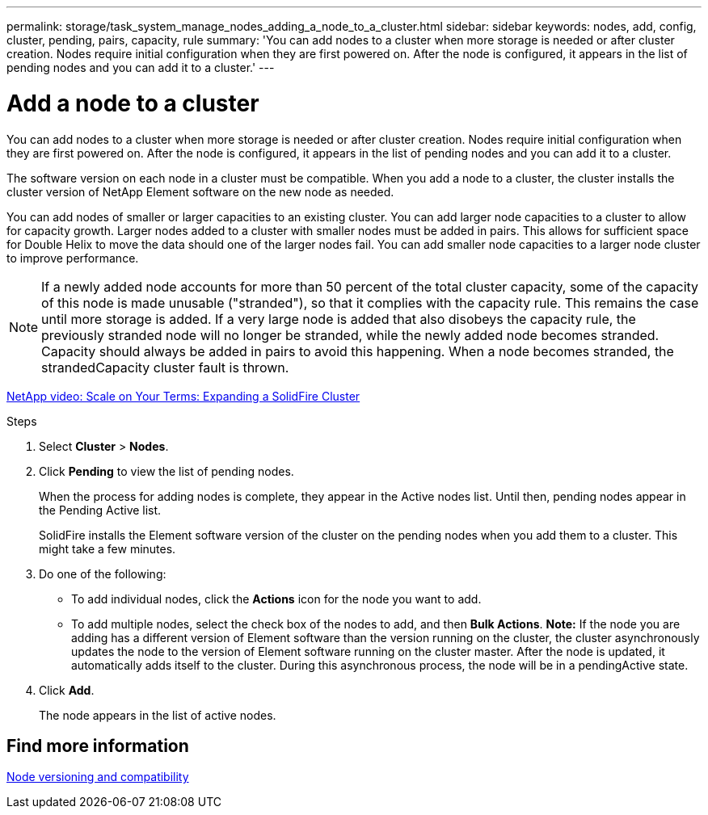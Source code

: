 ---
permalink: storage/task_system_manage_nodes_adding_a_node_to_a_cluster.html
sidebar: sidebar
keywords: nodes, add, config, cluster, pending, pairs, capacity, rule
summary: 'You can add nodes to a cluster when more storage is needed or after cluster creation. Nodes require initial configuration when they are first powered on. After the node is configured, it appears in the list of pending nodes and you can add it to a cluster.'
---

= Add a node to a cluster
:icons: font
:imagesdir: ../media/

[.lead]
You can add nodes to a cluster when more storage is needed or after cluster creation. Nodes require initial configuration when they are first powered on. After the node is configured, it appears in the list of pending nodes and you can add it to a cluster.

The software version on each node in a cluster must be compatible. When you add a node to a cluster, the cluster installs the cluster version of NetApp Element software on the new node as needed.

You can add nodes of smaller or larger capacities to an existing cluster. You can add larger node capacities to a cluster to allow for capacity growth. Larger nodes added to a cluster with smaller nodes must be added in pairs. This allows for sufficient space for Double Helix to move the data should one of the larger nodes fail. You can add smaller node capacities to a larger node cluster to improve performance.

NOTE: If a newly added node accounts for more than 50 percent of the total cluster capacity, some of the capacity of this node is made unusable ("stranded"), so that it complies with the capacity rule. This remains the case until more storage is added. If a very large node is added that also disobeys the capacity rule, the previously stranded node will no longer be stranded, while the newly added node becomes stranded. Capacity should always be added in pairs to avoid this happening. When a node becomes stranded, the strandedCapacity cluster fault is thrown.

https://www.youtube.com/embed/2smVHWkikXY?rel=0[NetApp video: Scale on Your Terms: Expanding a SolidFire Cluster^]

.Steps
. Select *Cluster* > *Nodes*.
. Click *Pending* to view the list of pending nodes.
+
When the process for adding nodes is complete, they appear in the Active nodes list. Until then, pending nodes appear in the Pending Active list.
+
SolidFire installs the Element software version of the cluster on the pending nodes when you add them to a cluster. This might take a few minutes.

. Do one of the following:
 ** To add individual nodes, click the *Actions* icon for the node you want to add.
 ** To add multiple nodes, select the check box of the nodes to add, and then *Bulk Actions*.
*Note:* If the node you are adding has a different version of Element software than the version running on the cluster, the cluster asynchronously updates the node to the version of Element software running on the cluster master. After the node is updated, it automatically adds itself to the cluster. During this asynchronous process, the node will be in a pendingActive state.
. Click *Add*.
+
The node appears in the list of active nodes.

== Find more information

xref:concept_system_manage_nodes_node_versioning_and_compatibility.adoc[Node versioning and compatibility]
// 2022 DEC 12, DOC-4643 